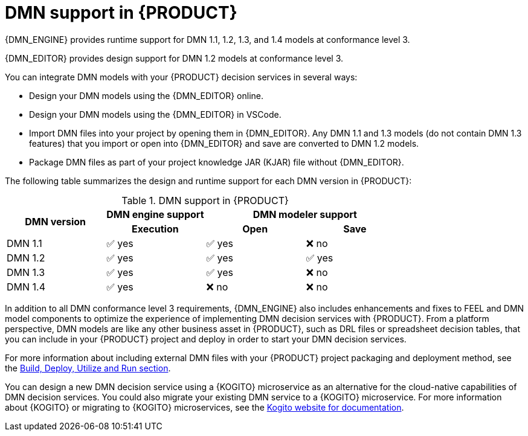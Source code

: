 [id='dmn-support-con_{context}']
= DMN support in {PRODUCT}

{DMN_ENGINE} provides runtime support for DMN 1.1, 1.2, 1.3, and 1.4 models at conformance level 3.

{DMN_EDITOR} provides design support for DMN 1.2 models at conformance level 3.

You can integrate DMN models with your {PRODUCT} decision services in several ways:

* Design your DMN models using the {DMN_EDITOR} online.
* Design your DMN models using the {DMN_EDITOR} in VSCode.
* Import DMN files into your project by opening them in {DMN_EDITOR}. Any DMN 1.1 and 1.3 models (do not contain DMN 1.3 features) that you import or open into {DMN_EDITOR} and save are converted to DMN 1.2 models.
* Package DMN files as part of your project knowledge JAR (KJAR) file without {DMN_EDITOR}.

The following table summarizes the design and runtime support for each DMN version in {PRODUCT}:

.DMN support in {PRODUCT}
[cols="25%,25%,25%,25%"]
|===
.2+h|DMN version
1+h|DMN engine support
2+h|DMN modeler support

h|Execution
h|Open
h|Save

|DMN 1.1
|✅ yes
|✅ yes
|❌ no

|DMN 1.2
|✅ yes
|✅ yes
|✅ yes

|DMN 1.3
|✅ yes
|✅ yes
|❌ no

|DMN 1.4
|✅ yes
|❌ no
|❌ no
|===

In addition to all DMN conformance level 3 requirements, {DMN_ENGINE} also includes enhancements and fixes to FEEL and DMN model components to optimize the experience of implementing DMN decision services with {PRODUCT}. From a platform perspective, DMN models are like any other business asset in {PRODUCT}, such as DRL files or spreadsheet decision tables, that you can include in your {PRODUCT} project and deploy in order to start your DMN decision services.

For more information about including external DMN files with your {PRODUCT} project packaging and deployment method, see
the xref:KIE/index.adoc[Build, Deploy, Utilize and Run section].

You can design a new DMN decision service using a {KOGITO} microservice as an alternative for the cloud-native capabilities of DMN decision services. You could also migrate your existing DMN service to a {KOGITO} microservice. For more information about {KOGITO} or migrating to {KOGITO} microservices, see the https://kogito.kie.org/guides/[Kogito website for documentation].
